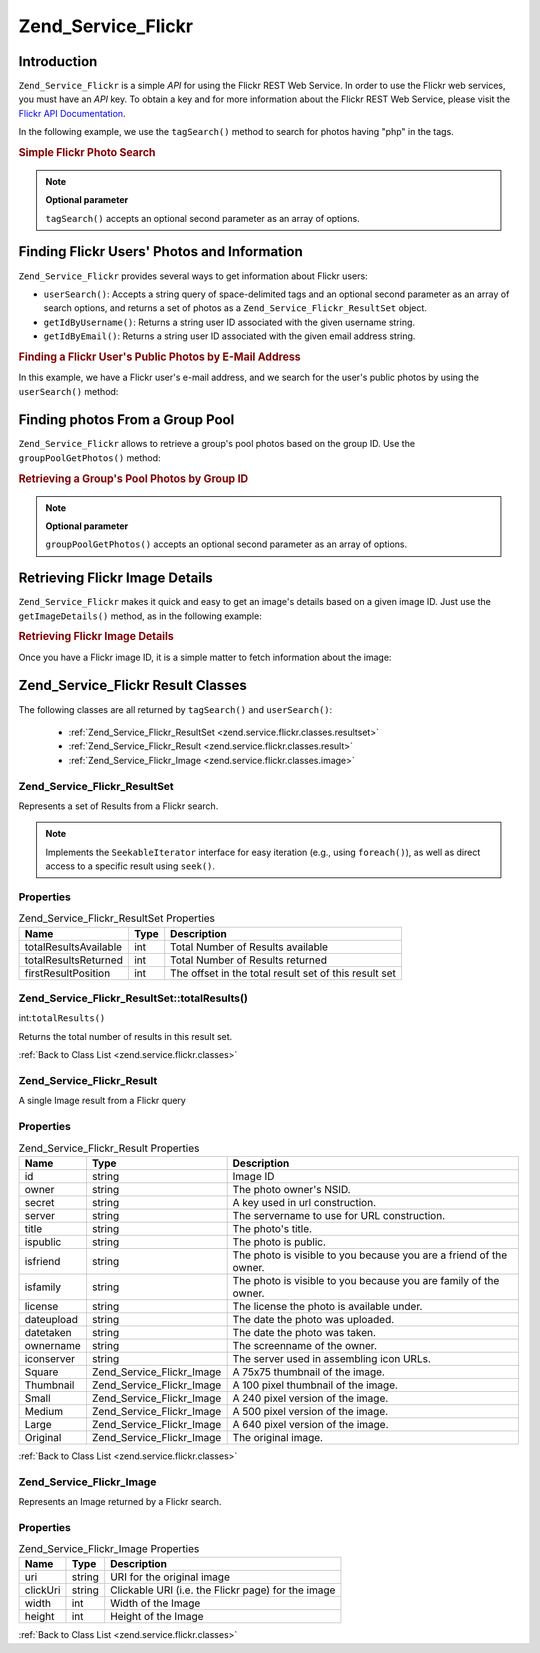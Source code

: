 .. _zend.service.flickr:

Zend_Service_Flickr
===================

.. _zend.service.flickr.introduction:

Introduction
------------

``Zend_Service_Flickr`` is a simple *API* for using the Flickr REST Web Service. In order to use the Flickr web
services, you must have an *API* key. To obtain a key and for more information about the Flickr REST Web Service,
please visit the `Flickr API Documentation`_.

In the following example, we use the ``tagSearch()`` method to search for photos having "php" in the tags.

.. _zend.service.flickr.introduction.example-1:

.. rubric:: Simple Flickr Photo Search

.. code-block:: php
   :linenos:

   $flickr = new Zend_Service_Flickr('MY_API_KEY');

   $results = $flickr->tagSearch("php");

   foreach ($results as $result) {
       echo $result->title . '<br />';
   }

.. note::

   **Optional parameter**

   ``tagSearch()`` accepts an optional second parameter as an array of options.

.. _zend.service.flickr.finding-users:

Finding Flickr Users' Photos and Information
--------------------------------------------

``Zend_Service_Flickr`` provides several ways to get information about Flickr users:

- ``userSearch()``: Accepts a string query of space-delimited tags and an optional second parameter as an array of
  search options, and returns a set of photos as a ``Zend_Service_Flickr_ResultSet`` object.

- ``getIdByUsername()``: Returns a string user ID associated with the given username string.

- ``getIdByEmail()``: Returns a string user ID associated with the given email address string.

.. _zend.service.flickr.finding-users.example-1:

.. rubric:: Finding a Flickr User's Public Photos by E-Mail Address

In this example, we have a Flickr user's e-mail address, and we search for the user's public photos by using the
``userSearch()`` method:

.. code-block:: php
   :linenos:

   $flickr = new Zend_Service_Flickr('MY_API_KEY');

   $results = $flickr->userSearch($userEmail);

   foreach ($results as $result) {
       echo $result->title . '<br />';
   }

.. _zend.service.flickr.grouppoolgetphotos:

Finding photos From a Group Pool
--------------------------------

``Zend_Service_Flickr`` allows to retrieve a group's pool photos based on the group ID. Use the
``groupPoolGetPhotos()`` method:

.. _zend.service.flickr.grouppoolgetphotos.example-1:

.. rubric:: Retrieving a Group's Pool Photos by Group ID

.. code-block:: php
   :linenos:

   $flickr = new Zend_Service_Flickr('MY_API_KEY');

       $results = $flickr->groupPoolGetPhotos($groupId);

       foreach ($results as $result) {
           echo $result->title . '<br />';
       }

.. note::

   **Optional parameter**

   ``groupPoolGetPhotos()`` accepts an optional second parameter as an array of options.

.. _zend.service.flickr.getimagedetails:

Retrieving Flickr Image Details
-------------------------------

``Zend_Service_Flickr`` makes it quick and easy to get an image's details based on a given image ID. Just use the
``getImageDetails()`` method, as in the following example:

.. _zend.service.flickr.getimagedetails.example-1:

.. rubric:: Retrieving Flickr Image Details

Once you have a Flickr image ID, it is a simple matter to fetch information about the image:

.. code-block:: php
   :linenos:

   $flickr = new Zend_Service_Flickr('MY_API_KEY');

   $image = $flickr->getImageDetails($imageId);

   echo "Image ID $imageId is $image->width x $image->height pixels.<br />\n";
   echo "<a href=\"$image->clickUri\">Click for Image</a>\n";

.. _zend.service.flickr.classes:

Zend_Service_Flickr Result Classes
----------------------------------

The following classes are all returned by ``tagSearch()`` and ``userSearch()``:



   - :ref:`Zend_Service_Flickr_ResultSet <zend.service.flickr.classes.resultset>`

   - :ref:`Zend_Service_Flickr_Result <zend.service.flickr.classes.result>`

   - :ref:`Zend_Service_Flickr_Image <zend.service.flickr.classes.image>`



.. _zend.service.flickr.classes.resultset:

Zend_Service_Flickr_ResultSet
^^^^^^^^^^^^^^^^^^^^^^^^^^^^^

Represents a set of Results from a Flickr search.

.. note::

   Implements the ``SeekableIterator`` interface for easy iteration (e.g., using ``foreach()``), as well as direct
   access to a specific result using ``seek()``.

.. _zend.service.flickr.classes.resultset.properties:

Properties
^^^^^^^^^^

.. _zend.service.flickr.classes.resultset.properties.table-1:

.. table:: Zend_Service_Flickr_ResultSet Properties

   +---------------------+----+-----------------------------------------------------+
   |Name                 |Type|Description                                          |
   +=====================+====+=====================================================+
   |totalResultsAvailable|int |Total Number of Results available                    |
   +---------------------+----+-----------------------------------------------------+
   |totalResultsReturned |int |Total Number of Results returned                     |
   +---------------------+----+-----------------------------------------------------+
   |firstResultPosition  |int |The offset in the total result set of this result set|
   +---------------------+----+-----------------------------------------------------+

.. _zend.service.flickr.classes.resultset.totalResults:

Zend_Service_Flickr_ResultSet::totalResults()
^^^^^^^^^^^^^^^^^^^^^^^^^^^^^^^^^^^^^^^^^^^^^

int:``totalResults()``


Returns the total number of results in this result set.

:ref:`Back to Class List <zend.service.flickr.classes>`

.. _zend.service.flickr.classes.result:

Zend_Service_Flickr_Result
^^^^^^^^^^^^^^^^^^^^^^^^^^

A single Image result from a Flickr query

.. _zend.service.flickr.classes.result.properties:

Properties
^^^^^^^^^^

.. _zend.service.flickr.classes.result.properties.table-1:

.. table:: Zend_Service_Flickr_Result Properties

   +----------+-------------------------+------------------------------------------------------------------+
   |Name      |Type                     |Description                                                       |
   +==========+=========================+==================================================================+
   |id        |string                   |Image ID                                                          |
   +----------+-------------------------+------------------------------------------------------------------+
   |owner     |string                   |The photo owner's NSID.                                           |
   +----------+-------------------------+------------------------------------------------------------------+
   |secret    |string                   |A key used in url construction.                                   |
   +----------+-------------------------+------------------------------------------------------------------+
   |server    |string                   |The servername to use for URL construction.                       |
   +----------+-------------------------+------------------------------------------------------------------+
   |title     |string                   |The photo's title.                                                |
   +----------+-------------------------+------------------------------------------------------------------+
   |ispublic  |string                   |The photo is public.                                              |
   +----------+-------------------------+------------------------------------------------------------------+
   |isfriend  |string                   |The photo is visible to you because you are a friend of the owner.|
   +----------+-------------------------+------------------------------------------------------------------+
   |isfamily  |string                   |The photo is visible to you because you are family of the owner.  |
   +----------+-------------------------+------------------------------------------------------------------+
   |license   |string                   |The license the photo is available under.                         |
   +----------+-------------------------+------------------------------------------------------------------+
   |dateupload|string                   |The date the photo was uploaded.                                  |
   +----------+-------------------------+------------------------------------------------------------------+
   |datetaken |string                   |The date the photo was taken.                                     |
   +----------+-------------------------+------------------------------------------------------------------+
   |ownername |string                   |The screenname of the owner.                                      |
   +----------+-------------------------+------------------------------------------------------------------+
   |iconserver|string                   |The server used in assembling icon URLs.                          |
   +----------+-------------------------+------------------------------------------------------------------+
   |Square    |Zend_Service_Flickr_Image|A 75x75 thumbnail of the image.                                   |
   +----------+-------------------------+------------------------------------------------------------------+
   |Thumbnail |Zend_Service_Flickr_Image|A 100 pixel thumbnail of the image.                               |
   +----------+-------------------------+------------------------------------------------------------------+
   |Small     |Zend_Service_Flickr_Image|A 240 pixel version of the image.                                 |
   +----------+-------------------------+------------------------------------------------------------------+
   |Medium    |Zend_Service_Flickr_Image|A 500 pixel version of the image.                                 |
   +----------+-------------------------+------------------------------------------------------------------+
   |Large     |Zend_Service_Flickr_Image|A 640 pixel version of the image.                                 |
   +----------+-------------------------+------------------------------------------------------------------+
   |Original  |Zend_Service_Flickr_Image|The original image.                                               |
   +----------+-------------------------+------------------------------------------------------------------+

:ref:`Back to Class List <zend.service.flickr.classes>`

.. _zend.service.flickr.classes.image:

Zend_Service_Flickr_Image
^^^^^^^^^^^^^^^^^^^^^^^^^

Represents an Image returned by a Flickr search.

.. _zend.service.flickr.classes.image.properties:

Properties
^^^^^^^^^^

.. _zend.service.flickr.classes.image.properties.table-1:

.. table:: Zend_Service_Flickr_Image Properties

   +--------+------+--------------------------------------------------+
   |Name    |Type  |Description                                       |
   +========+======+==================================================+
   |uri     |string|URI for the original image                        |
   +--------+------+--------------------------------------------------+
   |clickUri|string|Clickable URI (i.e. the Flickr page) for the image|
   +--------+------+--------------------------------------------------+
   |width   |int   |Width of the Image                                |
   +--------+------+--------------------------------------------------+
   |height  |int   |Height of the Image                               |
   +--------+------+--------------------------------------------------+

:ref:`Back to Class List <zend.service.flickr.classes>`



.. _`Flickr API Documentation`: http://www.flickr.com/services/api/
